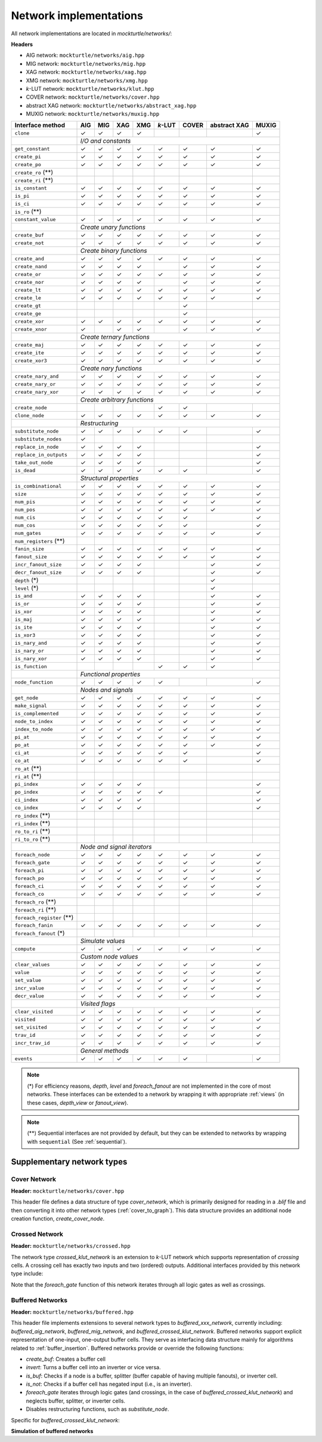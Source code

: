 Network implementations
=======================

All network implementations are located in `mockturtle/networks/`:

**Headers**

* AIG network: ``mockturtle/networks/aig.hpp``
* MIG network: ``mockturtle/networks/mig.hpp``
* XAG network: ``mockturtle/networks/xag.hpp``
* XMG network: ``mockturtle/networks/xmg.hpp``
* *k*-LUT network: ``mockturtle/networks/klut.hpp``
* COVER network: ``mockturtle/networks/cover.hpp``
* abstract XAG network: ``mockturtle/networks/abstract_xag.hpp``
* MUXIG network: ``mockturtle/networks/muxig.hpp`` 

+--------------------------------+--------+--------+--------+--------+---------+--------+--------------+--------+
| Interface method               | AIG    | MIG    | XAG    | XMG    | *k*-LUT | COVER  | abstract XAG | MUXIG  |
+================================+========+========+========+========+=========+========+==============+========+
| ``clone``                      | ✓      | ✓      | ✓      | ✓      |         |        |              | ✓      |
+--------------------------------+--------+--------+--------+--------+---------+--------+--------------+--------+
|                                | *I/O and constants*                                                          |
+--------------------------------+--------+--------+--------+--------+---------+--------+--------------+--------+
| ``get_constant``               | ✓      | ✓      | ✓      | ✓      | ✓       | ✓      | ✓            | ✓      |
+--------------------------------+--------+--------+--------+--------+---------+--------+--------------+--------+
| ``create_pi``                  | ✓      | ✓      | ✓      | ✓      | ✓       | ✓      | ✓            | ✓      |
+--------------------------------+--------+--------+--------+--------+---------+--------+--------------+--------+
| ``create_po``                  | ✓      | ✓      | ✓      | ✓      | ✓       | ✓      | ✓            | ✓      |
+--------------------------------+--------+--------+--------+--------+---------+--------+--------------+--------+
| ``create_ro`` (**)             |        |        |        |        |         |        |              |        |
+--------------------------------+--------+--------+--------+--------+---------+--------+--------------+--------+
| ``create_ri`` (**)             |        |        |        |        |         |        |              |        |
+--------------------------------+--------+--------+--------+--------+---------+--------+--------------+--------+
| ``is_constant``                | ✓      | ✓      | ✓      | ✓      | ✓       | ✓      | ✓            | ✓      |
+--------------------------------+--------+--------+--------+--------+---------+--------+--------------+--------+
| ``is_pi``                      | ✓      | ✓      | ✓      | ✓      | ✓       | ✓      | ✓            | ✓      |
+--------------------------------+--------+--------+--------+--------+---------+--------+--------------+--------+
| ``is_ci``                      | ✓      | ✓      | ✓      | ✓      | ✓       | ✓      | ✓            | ✓      |
+--------------------------------+--------+--------+--------+--------+---------+--------+--------------+--------+
| ``is_ro`` (**)                 |        |        |        |        |         |        |              |        |
+--------------------------------+--------+--------+--------+--------+---------+--------+--------------+--------+
| ``constant_value``             | ✓      | ✓      | ✓      | ✓      | ✓       | ✓      | ✓            | ✓      |
+--------------------------------+--------+--------+--------+--------+---------+--------+--------------+--------+
|                                | *Create unary functions*                                                     |
+--------------------------------+--------+--------+--------+--------+---------+--------+--------------+--------+
| ``create_buf``                 | ✓      | ✓      | ✓      | ✓      | ✓       | ✓      | ✓            | ✓      |
+--------------------------------+--------+--------+--------+--------+---------+--------+--------------+--------+
| ``create_not``                 | ✓      | ✓      | ✓      | ✓      | ✓       | ✓      | ✓            | ✓      |
+--------------------------------+--------+--------+--------+--------+---------+--------+--------------+--------+
|                                | *Create binary functions*                                                    |
+--------------------------------+--------+--------+--------+--------+---------+--------+--------------+--------+
| ``create_and``                 | ✓      | ✓      | ✓      | ✓      | ✓       | ✓      | ✓            | ✓      |
+--------------------------------+--------+--------+--------+--------+---------+--------+--------------+--------+
| ``create_nand``                | ✓      | ✓      | ✓      | ✓      |         | ✓      | ✓            | ✓      |
+--------------------------------+--------+--------+--------+--------+---------+--------+--------------+--------+
| ``create_or``                  | ✓      | ✓      | ✓      | ✓      | ✓       | ✓      | ✓            | ✓      |
+--------------------------------+--------+--------+--------+--------+---------+--------+--------------+--------+
| ``create_nor``                 | ✓      | ✓      | ✓      | ✓      |         | ✓      | ✓            | ✓      |
+--------------------------------+--------+--------+--------+--------+---------+--------+--------------+--------+
| ``create_lt``                  | ✓      | ✓      | ✓      | ✓      | ✓       | ✓      | ✓            | ✓      |
+--------------------------------+--------+--------+--------+--------+---------+--------+--------------+--------+
| ``create_le``                  | ✓      | ✓      | ✓      | ✓      | ✓       | ✓      | ✓            | ✓      |
+--------------------------------+--------+--------+--------+--------+---------+--------+--------------+--------+
| ``create_gt``                  |        |        |        |        |         | ✓      |              |        |
+--------------------------------+--------+--------+--------+--------+---------+--------+--------------+--------+
| ``create_ge``                  |        |        |        |        |         | ✓      |              |        |
+--------------------------------+--------+--------+--------+--------+---------+--------+--------------+--------+
| ``create_xor``                 | ✓      | ✓      | ✓      | ✓      | ✓       | ✓      | ✓            | ✓      |
+--------------------------------+--------+--------+--------+--------+---------+--------+--------------+--------+
| ``create_xnor``                | ✓      |        | ✓      | ✓      |         | ✓      | ✓            | ✓      |
+--------------------------------+--------+--------+--------+--------+---------+--------+--------------+--------+
|                                | *Create ternary functions*                                                   |
+--------------------------------+--------+--------+--------+--------+---------+--------+--------------+--------+
| ``create_maj``                 | ✓      | ✓      | ✓      | ✓      | ✓       | ✓      | ✓            | ✓      |
+--------------------------------+--------+--------+--------+--------+---------+--------+--------------+--------+
| ``create_ite``                 | ✓      | ✓      | ✓      | ✓      | ✓       | ✓      | ✓            | ✓      |
+--------------------------------+--------+--------+--------+--------+---------+--------+--------------+--------+
| ``create_xor3``                | ✓      | ✓      | ✓      | ✓      | ✓       | ✓      | ✓            | ✓      |
+--------------------------------+--------+--------+--------+--------+---------+--------+--------------+--------+
|                                | *Create nary functions*                                                      |
+--------------------------------+--------+--------+--------+--------+---------+--------+--------------+--------+
| ``create_nary_and``            | ✓      | ✓      | ✓      | ✓      | ✓       | ✓      | ✓            | ✓      |
+--------------------------------+--------+--------+--------+--------+---------+--------+--------------+--------+
| ``create_nary_or``             | ✓      | ✓      | ✓      | ✓      | ✓       | ✓      | ✓            | ✓      |
+--------------------------------+--------+--------+--------+--------+---------+--------+--------------+--------+
| ``create_nary_xor``            | ✓      | ✓      | ✓      | ✓      | ✓       | ✓      | ✓            | ✓      |
+--------------------------------+--------+--------+--------+--------+---------+--------+--------------+--------+
|                                | *Create arbitrary functions*                                                 |
+--------------------------------+--------+--------+--------+--------+---------+--------+--------------+--------+
| ``create_node``                |        |        |        |        | ✓       | ✓      |              |        |
+--------------------------------+--------+--------+--------+--------+---------+--------+--------------+--------+
| ``clone_node``                 | ✓      | ✓      | ✓      | ✓      | ✓       | ✓      | ✓            | ✓      |
+--------------------------------+--------+--------+--------+--------+---------+--------+--------------+--------+
|                                | *Restructuring*                                                              |
+--------------------------------+--------+--------+--------+--------+---------+--------+--------------+--------+
| ``substitute_node``            | ✓      | ✓      | ✓      | ✓      | ✓       | ✓      |              | ✓      |
+--------------------------------+--------+--------+--------+--------+---------+--------+--------------+--------+
| ``substitute_nodes``           | ✓      |        |        |        |         |        |              |        |
+--------------------------------+--------+--------+--------+--------+---------+--------+--------------+--------+
| ``replace_in_node``            | ✓      | ✓      | ✓      | ✓      |         |        |              | ✓      |
+--------------------------------+--------+--------+--------+--------+---------+--------+--------------+--------+
| ``replace_in_outputs``         | ✓      | ✓      | ✓      | ✓      |         |        |              | ✓      |
+--------------------------------+--------+--------+--------+--------+---------+--------+--------------+--------+
| ``take_out_node``              | ✓      | ✓      | ✓      | ✓      |         |        |              | ✓      |
+--------------------------------+--------+--------+--------+--------+---------+--------+--------------+--------+
| ``is_dead``                    | ✓      | ✓      | ✓      | ✓      | ✓       | ✓      |              | ✓      |
+--------------------------------+--------+--------+--------+--------+---------+--------+--------------+--------+
|                                | *Structural properties*                                                      |
+--------------------------------+--------+--------+--------+--------+---------+--------+--------------+--------+
| ``is_combinational``           | ✓      | ✓      | ✓      | ✓      | ✓       | ✓      | ✓            | ✓      |
+--------------------------------+--------+--------+--------+--------+---------+--------+--------------+--------+
| ``size``                       | ✓      | ✓      | ✓      | ✓      | ✓       | ✓      | ✓            | ✓      |
+--------------------------------+--------+--------+--------+--------+---------+--------+--------------+--------+
| ``num_pis``                    | ✓      | ✓      | ✓      | ✓      | ✓       | ✓      | ✓            | ✓      |
+--------------------------------+--------+--------+--------+--------+---------+--------+--------------+--------+
| ``num_pos``                    | ✓      | ✓      | ✓      | ✓      | ✓       | ✓      | ✓            | ✓      |
+--------------------------------+--------+--------+--------+--------+---------+--------+--------------+--------+
| ``num_cis``                    | ✓      | ✓      | ✓      | ✓      | ✓       | ✓      |              | ✓      |
+--------------------------------+--------+--------+--------+--------+---------+--------+--------------+--------+
| ``num_cos``                    | ✓      | ✓      | ✓      | ✓      | ✓       | ✓      |              | ✓      |
+--------------------------------+--------+--------+--------+--------+---------+--------+--------------+--------+
| ``num_gates``                  | ✓      | ✓      | ✓      | ✓      | ✓       | ✓      | ✓            | ✓      |
+--------------------------------+--------+--------+--------+--------+---------+--------+--------------+--------+
| ``num_registers`` (**)         |        |        |        |        |         |        |              |        |
+--------------------------------+--------+--------+--------+--------+---------+--------+--------------+--------+
| ``fanin_size``                 | ✓      | ✓      | ✓      | ✓      | ✓       | ✓      | ✓            | ✓      |
+--------------------------------+--------+--------+--------+--------+---------+--------+--------------+--------+
| ``fanout_size``                | ✓      | ✓      | ✓      | ✓      | ✓       | ✓      | ✓            | ✓      |
+--------------------------------+--------+--------+--------+--------+---------+--------+--------------+--------+
| ``incr_fanout_size``           | ✓      | ✓      | ✓      | ✓      |         |        | ✓            | ✓      |
+--------------------------------+--------+--------+--------+--------+---------+--------+--------------+--------+
| ``decr_fanout_size``           | ✓      | ✓      | ✓      | ✓      |         |        | ✓            | ✓      |
+--------------------------------+--------+--------+--------+--------+---------+--------+--------------+--------+
| ``depth`` (*)                  |        |        |        |        |         |        | ✓            |        |
+--------------------------------+--------+--------+--------+--------+---------+--------+--------------+--------+
| ``level`` (*)                  |        |        |        |        |         |        | ✓            |        |
+--------------------------------+--------+--------+--------+--------+---------+--------+--------------+--------+
| ``is_and``                     | ✓      | ✓      | ✓      | ✓      |         |        | ✓            | ✓      |
+--------------------------------+--------+--------+--------+--------+---------+--------+--------------+--------+
| ``is_or``                      | ✓      | ✓      | ✓      | ✓      |         |        | ✓            | ✓      |
+--------------------------------+--------+--------+--------+--------+---------+--------+--------------+--------+
| ``is_xor``                     | ✓      | ✓      | ✓      | ✓      |         |        | ✓            | ✓      |
+--------------------------------+--------+--------+--------+--------+---------+--------+--------------+--------+
| ``is_maj``                     | ✓      | ✓      | ✓      | ✓      |         |        | ✓            | ✓      |
+--------------------------------+--------+--------+--------+--------+---------+--------+--------------+--------+
| ``is_ite``                     | ✓      | ✓      | ✓      | ✓      |         |        | ✓            | ✓      |
+--------------------------------+--------+--------+--------+--------+---------+--------+--------------+--------+
| ``is_xor3``                    | ✓      | ✓      | ✓      | ✓      |         |        | ✓            | ✓      |
+--------------------------------+--------+--------+--------+--------+---------+--------+--------------+--------+
| ``is_nary_and``                | ✓      | ✓      | ✓      | ✓      |         |        | ✓            | ✓      |
+--------------------------------+--------+--------+--------+--------+---------+--------+--------------+--------+
| ``is_nary_or``                 | ✓      | ✓      | ✓      | ✓      |         |        | ✓            | ✓      |
+--------------------------------+--------+--------+--------+--------+---------+--------+--------------+--------+
| ``is_nary_xor``                | ✓      | ✓      | ✓      | ✓      |         |        | ✓            | ✓      |
+--------------------------------+--------+--------+--------+--------+---------+--------+--------------+--------+
| ``is_function``                |        |        |        |        | ✓       | ✓      | ✓            |        |
+--------------------------------+--------+--------+--------+--------+---------+--------+--------------+--------+
|                                | *Functional properties*                                                      |
+--------------------------------+--------+--------+--------+--------+---------+--------+--------------+--------+
| ``node_function``              | ✓      | ✓      | ✓      | ✓      | ✓       |        |              | ✓      |
+--------------------------------+--------+--------+--------+--------+---------+--------+--------------+--------+
|                                | *Nodes and signals*                                                          |
+--------------------------------+--------+--------+--------+--------+---------+--------+--------------+--------+
| ``get_node``                   | ✓      | ✓      | ✓      | ✓      | ✓       | ✓      | ✓            | ✓      |
+--------------------------------+--------+--------+--------+--------+---------+--------+--------------+--------+
| ``make_signal``                | ✓      | ✓      | ✓      | ✓      | ✓       | ✓      | ✓            | ✓      |
+--------------------------------+--------+--------+--------+--------+---------+--------+--------------+--------+
| ``is_complemented``            | ✓      | ✓      | ✓      | ✓      | ✓       | ✓      | ✓            | ✓      |
+--------------------------------+--------+--------+--------+--------+---------+--------+--------------+--------+
| ``node_to_index``              | ✓      | ✓      | ✓      | ✓      | ✓       | ✓      | ✓            | ✓      |
+--------------------------------+--------+--------+--------+--------+---------+--------+--------------+--------+
| ``index_to_node``              | ✓      | ✓      | ✓      | ✓      | ✓       | ✓      | ✓            | ✓      |
+--------------------------------+--------+--------+--------+--------+---------+--------+--------------+--------+
| ``pi_at``                      | ✓      | ✓      | ✓      | ✓      | ✓       | ✓      | ✓            | ✓      |
+--------------------------------+--------+--------+--------+--------+---------+--------+--------------+--------+
| ``po_at``                      | ✓      | ✓      | ✓      | ✓      | ✓       | ✓      | ✓            | ✓      |
+--------------------------------+--------+--------+--------+--------+---------+--------+--------------+--------+
| ``ci_at``                      | ✓      | ✓      | ✓      | ✓      | ✓       | ✓      |              | ✓      |
+--------------------------------+--------+--------+--------+--------+---------+--------+--------------+--------+
| ``co_at``                      | ✓      | ✓      | ✓      | ✓      | ✓       | ✓      |              | ✓      |
+--------------------------------+--------+--------+--------+--------+---------+--------+--------------+--------+
| ``ro_at`` (**)                 |        |        |        |        |         |        |              |        |
+--------------------------------+--------+--------+--------+--------+---------+--------+--------------+--------+
| ``ri_at`` (**)                 |        |        |        |        |         |        |              |        |
+--------------------------------+--------+--------+--------+--------+---------+--------+--------------+--------+
| ``pi_index``                   | ✓      | ✓      | ✓      | ✓      |         |        |              | ✓      |
+--------------------------------+--------+--------+--------+--------+---------+--------+--------------+--------+
| ``po_index``                   | ✓      | ✓      | ✓      | ✓      | ✓       |        |              | ✓      |
+--------------------------------+--------+--------+--------+--------+---------+--------+--------------+--------+
| ``ci_index``                   | ✓      | ✓      | ✓      | ✓      |         |        |              | ✓      |
+--------------------------------+--------+--------+--------+--------+---------+--------+--------------+--------+
| ``co_index``                   | ✓      | ✓      | ✓      | ✓      |         |        |              | ✓      |
+--------------------------------+--------+--------+--------+--------+---------+--------+--------------+--------+
| ``ro_index`` (**)              |        |        |        |        |         |        |              |        |
+--------------------------------+--------+--------+--------+--------+---------+--------+--------------+--------+
| ``ri_index`` (**)              |        |        |        |        |         |        |              |        |
+--------------------------------+--------+--------+--------+--------+---------+--------+--------------+--------+
| ``ro_to_ri`` (**)              |        |        |        |        |         |        |              |        |
+--------------------------------+--------+--------+--------+--------+---------+--------+--------------+--------+
| ``ri_to_ro`` (**)              |        |        |        |        |         |        |              |        |
+--------------------------------+--------+--------+--------+--------+---------+--------+--------------+--------+
|                                | *Node and signal iterators*                                                  |
+--------------------------------+--------+--------+--------+--------+---------+--------+--------------+--------+
| ``foreach_node``               | ✓      | ✓      | ✓      | ✓      | ✓       | ✓      | ✓            | ✓      |
+--------------------------------+--------+--------+--------+--------+---------+--------+--------------+--------+
| ``foreach_gate``               | ✓      | ✓      | ✓      | ✓      | ✓       | ✓      | ✓            | ✓      |
+--------------------------------+--------+--------+--------+--------+---------+--------+--------------+--------+
| ``foreach_pi``                 | ✓      | ✓      | ✓      | ✓      | ✓       | ✓      | ✓            | ✓      |
+--------------------------------+--------+--------+--------+--------+---------+--------+--------------+--------+
| ``foreach_po``                 | ✓      | ✓      | ✓      | ✓      | ✓       | ✓      | ✓            | ✓      |
+--------------------------------+--------+--------+--------+--------+---------+--------+--------------+--------+
| ``foreach_ci``                 | ✓      | ✓      | ✓      | ✓      | ✓       | ✓      | ✓            | ✓      |
+--------------------------------+--------+--------+--------+--------+---------+--------+--------------+--------+
| ``foreach_co``                 | ✓      | ✓      | ✓      | ✓      | ✓       | ✓      | ✓            | ✓      |
+--------------------------------+--------+--------+--------+--------+---------+--------+--------------+--------+
| ``foreach_ro`` (**)            |        |        |        |        |         |        |              |        |
+--------------------------------+--------+--------+--------+--------+---------+--------+--------------+--------+
| ``foreach_ri`` (**)            |        |        |        |        |         |        |              |        |
+--------------------------------+--------+--------+--------+--------+---------+--------+--------------+--------+
| ``foreach_register`` (**)      |        |        |        |        |         |        |              |        |
+--------------------------------+--------+--------+--------+--------+---------+--------+--------------+--------+
| ``foreach_fanin``              | ✓      | ✓      | ✓      | ✓      | ✓       | ✓      | ✓            | ✓      |
+--------------------------------+--------+--------+--------+--------+---------+--------+--------------+--------+
| ``foreach_fanout`` (*)         |        |        |        |        |         |        |              |        |
+--------------------------------+--------+--------+--------+--------+---------+--------+--------------+--------+
|                                | *Simulate values*                                                            |
+--------------------------------+--------+--------+--------+--------+---------+--------+--------------+--------+
| ``compute``                    | ✓      | ✓      | ✓      | ✓      | ✓       | ✓      | ✓            | ✓      |
+--------------------------------+--------+--------+--------+--------+---------+--------+--------------+--------+
|                                | *Custom node values*                                                         |
+--------------------------------+--------+--------+--------+--------+---------+--------+--------------+--------+
| ``clear_values``               | ✓      | ✓      | ✓      | ✓      | ✓       | ✓      | ✓            | ✓      |
+--------------------------------+--------+--------+--------+--------+---------+--------+--------------+--------+
| ``value``                      | ✓      | ✓      | ✓      | ✓      | ✓       | ✓      | ✓            | ✓      |
+--------------------------------+--------+--------+--------+--------+---------+--------+--------------+--------+
| ``set_value``                  | ✓      | ✓      | ✓      | ✓      | ✓       | ✓      | ✓            | ✓      |
+--------------------------------+--------+--------+--------+--------+---------+--------+--------------+--------+
| ``incr_value``                 | ✓      | ✓      | ✓      | ✓      | ✓       | ✓      | ✓            | ✓      |
+--------------------------------+--------+--------+--------+--------+---------+--------+--------------+--------+
| ``decr_value``                 | ✓      | ✓      | ✓      | ✓      | ✓       | ✓      | ✓            | ✓      |
+--------------------------------+--------+--------+--------+--------+---------+--------+--------------+--------+
|                                | *Visited flags*                                                              |
+--------------------------------+--------+--------+--------+--------+---------+--------+--------------+--------+
| ``clear_visited``              | ✓      | ✓      | ✓      | ✓      | ✓       | ✓      | ✓            | ✓      |
+--------------------------------+--------+--------+--------+--------+---------+--------+--------------+--------+
| ``visited``                    | ✓      | ✓      | ✓      | ✓      | ✓       | ✓      | ✓            | ✓      |
+--------------------------------+--------+--------+--------+--------+---------+--------+--------------+--------+
| ``set_visited``                | ✓      | ✓      | ✓      | ✓      | ✓       | ✓      | ✓            | ✓      |
+--------------------------------+--------+--------+--------+--------+---------+--------+--------------+--------+
| ``trav_id``                    | ✓      | ✓      | ✓      | ✓      | ✓       | ✓      | ✓            | ✓      |
+--------------------------------+--------+--------+--------+--------+---------+--------+--------------+--------+
| ``incr_trav_id``               | ✓      | ✓      | ✓      | ✓      | ✓       | ✓      | ✓            | ✓      |
+--------------------------------+--------+--------+--------+--------+---------+--------+--------------+--------+
|                                | *General methods*                                                            |
+--------------------------------+--------+--------+--------+--------+---------+--------+--------------+--------+
| ``events``                     | ✓      | ✓      | ✓      | ✓      | ✓       | ✓      |              | ✓      |
+--------------------------------+--------+--------+--------+--------+---------+--------+--------------+--------+

.. note::

   (*) For efficiency reasons, `depth`, `level` and `foreach_fanout` are not implemented in the core
   of most networks. These interfaces can be extended to a network by wrapping it with appropriate
   :ref:`views` (in these cases, `depth_view` or `fanout_view`).

.. note::

   (**) Sequential interfaces are not provided by default, but they can be extended to networks by
   wrapping with ``sequential`` (See :ref:`sequential`).

Supplementary network types
---------------------------

Cover Network
~~~~~~~~~~~~~

**Header:** ``mockturtle/networks/cover.hpp``

This header file defines a data structure of type `cover_network`, which is primarily designed for
reading in a `.blif` file and then converting it into other network types (:ref:`cover_to_graph`).
This data structure provides an additional node creation function, `create_cover_node`.

.. doxygenfunction:: mockturtle::cover_network::create_cover_node

Crossed Network
~~~~~~~~~~~~~~~

**Header:** ``mockturtle/networks/crossed.hpp``

The network type `crossed_klut_network` is an extension to *k*-LUT network which supports representation
of *crossing* cells. A crossing cell has exactly two inputs and two (ordered) outputs.
Additional interfaces provided by this network type include:

.. doxygenfunction:: mockturtle::crossed_klut_network::create_crossing

.. doxygenfunction:: mockturtle::crossed_klut_network::insert_crossing

.. doxygenfunction:: mockturtle::crossed_klut_network::is_crossing

.. doxygenfunction:: mockturtle::crossed_klut_network::is_second

.. doxygenfunction:: mockturtle::crossed_klut_network::make_second

.. doxygenfunction:: mockturtle::crossed_klut_network::ignore_crossings

.. doxygenfunction:: mockturtle::crossed_klut_network::foreach_fanin_ignore_crossings

Note that the `foreach_gate` function of this network iterates through all logic gates as well as crossings.

.. _buffered_network:

Buffered Networks
~~~~~~~~~~~~~~~~~

**Header:** ``mockturtle/networks/buffered.hpp``

This header file implements extensions to several network types to `buffered_xxx_network`, currently including:
`buffered_aig_network`, `buffered_mig_network`, and `buffered_crossed_klut_network`.
Buffered networks support explicit representation of one-input, one-output buffer cells. They serve as
interfacing data structure mainly for algorithms related to :ref:`buffer_insertion`.
Buffered networks provide or override the following functions:

* `create_buf`: Creates a buffer cell
* `invert`: Turns a buffer cell into an inverter or vice versa.
* `is_buf`: Checks if a node is a buffer, splitter (buffer capable of having multiple fanouts), or inverter cell.
* `is_not`: Checks if a buffer cell has negated input (i.e., is an inverter).
* `foreach_gate` iterates through logic gates (and crossings, in the case of `buffered_crossed_klut_network`) and neglects buffer, splitter, or inverter cells.
* Disables restructuring functions, such as `substitute_node`.

Specific for `buffered_crossed_klut_network`:

.. doxygenfunction:: mockturtle::buffered_crossed_klut_network::merge_into_crossing


**Simulation of buffered networks**

.. doxygenfunction:: mockturtle::simulate_buffered
